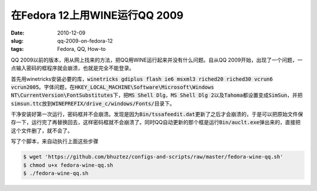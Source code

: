 ==============================
在Fedora 12上用WINE运行QQ 2009
==============================

:date: 2010-12-09
:slug: qq-2009-on-fedora-12
:tags: Fedora, QQ, How-to

QQ 2009以前的版本，用从网上找来的方法，把QQ用WINE运行起来并没有什么问题。自从QQ 2009开始，出现了一个问题，一点输入密码的框程序就会崩溃，也就是完全不能登录。

.. more

首先用winetricks安装必要的库，\ :code:`winetricks gdiplus flash ie6 msxml3 riched20 riched30 vcrun6 vcrun2005`\ 。字体问题，在\ :code:`HKEY_LOCAL_MACHINE\Software\Microsoft\Windows NT\CurrentVersion\FontSubstitutes`\ 下，把\ :code:`MS Shell Dlg`\ ，\ :code:`MS Shell Dlg 2`\ 以及\ :code:`Tahoma`\ 都设置变成\ :code:`SimSun`\ ，并把\ :code:`simsun.ttc`\ 放到\ :code:`WINEPREFIX/drive_c/windows/Fonts/`\ 目录下。

干净安装好第一次运行，密码框并不会崩溃。发现是因为\ :code:`Bin/tssafeedit.dat`\ 更新了之后才会崩溃的，于是可以把原始文件保存一下，运行完了再替换回去，这样密码框就不会崩溃了。同时QQ自动更新的那个框是运行\ :code:`Bin/auclt.exe`\ 弹出来的，直接把这个文件删了，就不会了。

写了个脚本，来自动执行上面这些步骤

.. code:: console

    $ wget 'https://github.com/bhuztez/configs-and-scripts/raw/master/fedora-wine-qq.sh'
    $ chmod u+x fedora-wine-qq.sh
    $ ./fedora-wine-qq.sh
